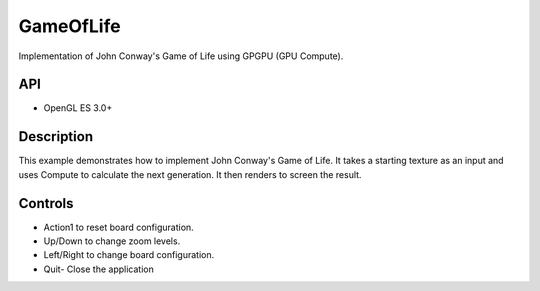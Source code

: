 ============
GameOfLife
============

.. figure:: ./GameOfLife.png

Implementation of John Conway's Game of Life using GPGPU (GPU Compute).

API
---
* OpenGL ES 3.0+

Description
-----------
This example demonstrates how to implement John Conway's Game of Life. It takes a starting texture 
as an input and uses Compute to calculate the next generation. It then renders to screen the result.

Controls
--------
- Action1 to reset board configuration.
- Up/Down to change zoom levels.
- Left/Right to change board configuration.
- Quit- Close the application